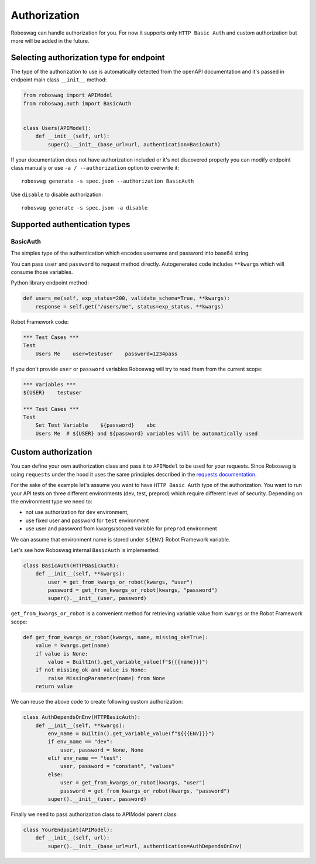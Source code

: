 .. _authorization:

Authorization
==============
Roboswag can handle authorization for you.
For now it supports only ``HTTP Basic Auth`` and custom authorization but more will be added in the future.

Selecting authorization type for endpoint
------------------------------------------
The type of the authorization to use is automatically detected from the openAPI documentation and it's passed in
endpoint main class ``__init__`` method:

.. code:: python

    from roboswag import APIModel
    from roboswag.auth import BasicAuth


    class Users(APIModel):
        def __init__(self, url):
            super().__init__(base_url=url, authentication=BasicAuth)

If your documentation does not have authorization included or it's not discovered properly you can
modify endpoint class manually or use ``-a / --authorization`` option to overwrite it::

    roboswag generate -s spec.json --authorization BasicAuth

Use ``disable`` to disable authorization::

    roboswag generate -s spec.json -a disable

Supported authentication types
--------------------------------

BasicAuth
~~~~~~~~~~
The simples type of the authentication which encodes username and password into base64 string.

You can pass ``user`` and ``password`` to request method directly.
Autogenerated code includes ``**kwargs`` which will consume those variables.

Python library endpoint method:

.. code:: python

    def users_me(self, exp_status=200, validate_schema=True, **kwargs):
        response = self.get("/users/me", status=exp_status, **kwargs)

Robot Framework code:

.. code:: robotframework

    *** Test Cases ***
    Test
        Users Me    user=testuser    password=1234pass

If you don't provide ``user`` or ``password`` variables Roboswag will try to read them
from the current scope:

.. code:: robotframework

    *** Variables ***
    ${USER}    testuser

    *** Test Cases ***
    Test
        Set Test Variable    ${password}    abc
        Users Me  # ${USER} and ${password} variables will be automatically used

Custom authorization
----------------------
You can define your own authorization class and pass it to ``APIModel`` to be used for your
requests. Since Roboswag is using ``requests`` under the hood it uses the same principles described
in the `requests documentation <https://requests.readthedocs.io/en/latest/user/authentication/#new-forms-of-authentication>`_.

For the sake of the example let's assume you want to have ``HTTP Basic Auth`` type of the authorization.
You want to run your API tests on three different environments (dev, test, preprod) which require
different level of security. Depending on the environment type we need to:

- not use authorization for ``dev`` environment,
- use fixed user and password for ``test`` environment
- use user and password from kwargs/scoped variable for ``preprod`` environment

We can assume that environment name is stored under ``${ENV}`` Robot Framework variable.

Let's see how Roboswag internal ``BasicAuth`` is implemented:

.. code:: python

    class BasicAuth(HTTPBasicAuth):
        def __init__(self, **kwargs):
            user = get_from_kwargs_or_robot(kwargs, "user")
            password = get_from_kwargs_or_robot(kwargs, "password")
            super().__init__(user, password)

``get_from_kwargs_or_robot`` is a convenient method for retrieving variable value
from ``kwargs`` or the Robot Framework scope:

.. code:: python

    def get_from_kwargs_or_robot(kwargs, name, missing_ok=True):
        value = kwargs.get(name)
        if value is None:
            value = BuiltIn().get_variable_value(f"${{{name}}}")
        if not missing_ok and value is None:
            raise MissingParameter(name) from None
        return value

We can reuse the above code to create following custom authorization:

.. code:: python

    class AuthDependsOnEnv(HTTPBasicAuth):
        def __init__(self, **kwargs):
            env_name = BuiltIn().get_variable_value(f"${{{ENV}}}")
            if env_name == "dev":
                user, password = None, None
            elif env_name == "test":
                user, password = "constant", "values"
            else:
                user = get_from_kwargs_or_robot(kwargs, "user")
                password = get_from_kwargs_or_robot(kwargs, "password")
            super().__init__(user, password)

Finally we need to pass authorization class to APIModel parent class:

.. code:: python

    class YourEndpoint(APIModel):
        def __init__(self, url):
            super().__init__(base_url=url, authentication=AuthDependsOnEnv)
